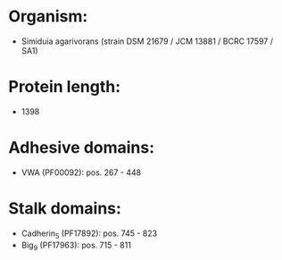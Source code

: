 * Organism:
- Simiduia agarivorans (strain DSM 21679 / JCM 13881 / BCRC 17597 / SA1)
* Protein length:
- 1398
* Adhesive domains:
- VWA (PF00092): pos. 267 - 448
* Stalk domains:
- Cadherin_5 (PF17892): pos. 745 - 823
- Big_9 (PF17963): pos. 715 - 811

